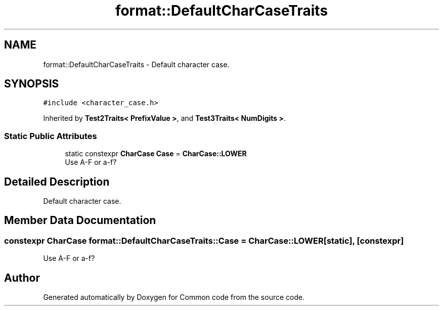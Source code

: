 .TH "format::DefaultCharCaseTraits" 3 "Sat Aug 20 2022" "Common code" \" -*- nroff -*-
.ad l
.nh
.SH NAME
format::DefaultCharCaseTraits \- Default character case\&.  

.SH SYNOPSIS
.br
.PP
.PP
\fC#include <character_case\&.h>\fP
.PP
Inherited by \fBTest2Traits< PrefixValue >\fP, and \fBTest3Traits< NumDigits >\fP\&.
.SS "Static Public Attributes"

.in +1c
.ti -1c
.RI "static constexpr \fBCharCase\fP \fBCase\fP = \fBCharCase::LOWER\fP"
.br
.RI "Use A-F or a-f? "
.in -1c
.SH "Detailed Description"
.PP 
Default character case\&. 
.SH "Member Data Documentation"
.PP 
.SS "constexpr \fBCharCase\fP format::DefaultCharCaseTraits::Case = \fBCharCase::LOWER\fP\fC [static]\fP, \fC [constexpr]\fP"

.PP
Use A-F or a-f? 

.SH "Author"
.PP 
Generated automatically by Doxygen for Common code from the source code\&.
